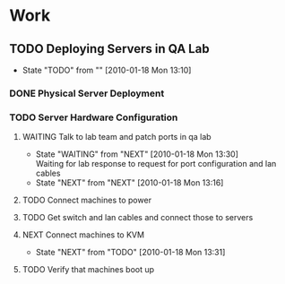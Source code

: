 * Work
** TODO Deploying Servers in QA Lab
   - State "TODO"       from ""           [2010-01-18 Mon 13:10]
*** DONE Physical Server Deployment
    CLOSED: [2010-01-18 Mon 13:12]

*** TODO Server Hardware Configuration
**** WAITING Talk to lab team and patch ports in qa lab
     - State "WAITING"    from "NEXT"       [2010-01-18 Mon 13:30] \\
       Waiting for lab response to request for port configuration and lan cables
     - State "NEXT"       from "NEXT"       [2010-01-18 Mon 13:16]
**** TODO Connect machines to power
**** TODO Get switch and lan cables and connect those to servers
**** NEXT Connect machines to KVM
     - State "NEXT"       from "TODO"       [2010-01-18 Mon 13:31]
**** TODO Verify that machines boot up

